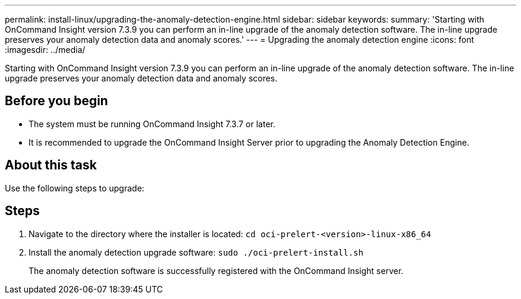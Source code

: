 ---
permalink: install-linux/upgrading-the-anomaly-detection-engine.html
sidebar: sidebar
keywords: 
summary: 'Starting with OnCommand Insight version 7.3.9 you can perform an in-line upgrade of the anomaly detection software. The in-line upgrade preserves your anomaly detection data and anomaly scores.'
---
= Upgrading the anomaly detection engine
:icons: font
:imagesdir: ../media/

[.lead]
Starting with OnCommand Insight version 7.3.9 you can perform an in-line upgrade of the anomaly detection software. The in-line upgrade preserves your anomaly detection data and anomaly scores.

== Before you begin

* The system must be running OnCommand Insight 7.3.7 or later.
* It is recommended to upgrade the OnCommand Insight Server prior to upgrading the Anomaly Detection Engine.

== About this task

Use the following steps to upgrade:

== Steps

. Navigate to the directory where the installer is located: `cd oci-prelert-<version>-linux-x86_64`
. Install the anomaly detection upgrade software: `sudo ./oci-prelert-install.sh`
+
The anomaly detection software is successfully registered with the OnCommand Insight server.
